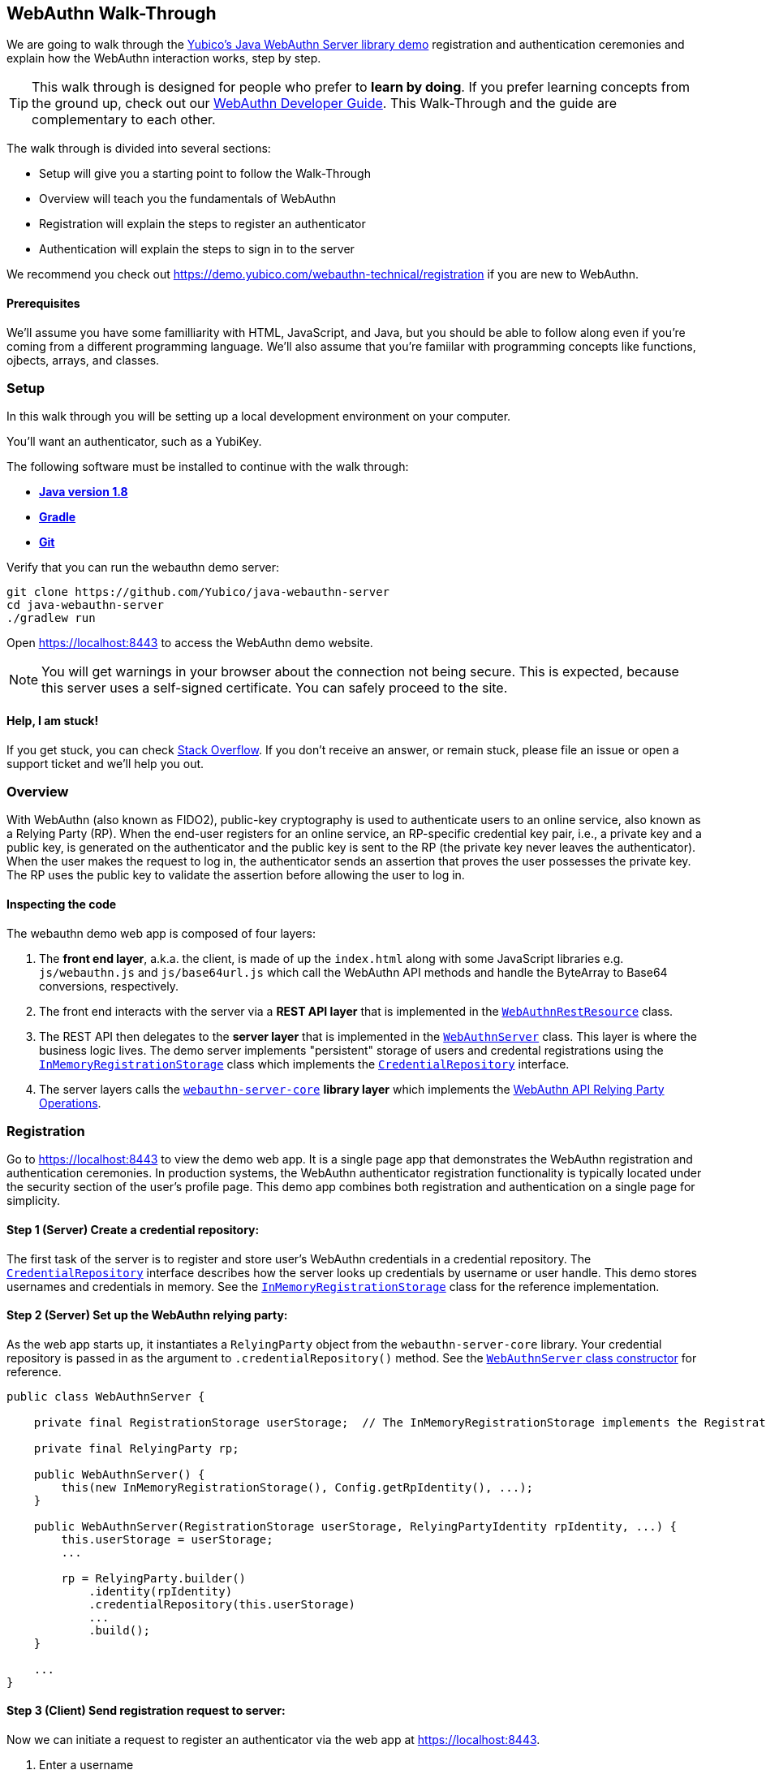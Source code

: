 == WebAuthn Walk-Through

We are going to walk through the link:https://github.com/Yubico/java-webauthn-server/tree/master/webauthn-server-demo[Yubico's Java WebAuthn Server library demo] registration and authentication ceremonies and explain how the WebAuthn interaction works, step by step.

TIP: This walk through is designed for people who prefer to *learn by doing*. If you prefer learning concepts from the ground up, check out our link:WebAuthn_Developer_Guide/Overview.adoc[WebAuthn Developer Guide]. This Walk-Through and the guide are complementary to each other.

The walk through is divided into several sections:

* Setup will give you a starting point to follow the Walk-Through
* Overview will teach you the fundamentals of WebAuthn
* Registration will explain the steps to register an authenticator
* Authentication will explain the steps to sign in to the server

We recommend you check out https://demo.yubico.com/webauthn-technical/registration if you are new to WebAuthn.

==== Prerequisites

We'll assume you have some familliarity with HTML, JavaScript, and Java, but you should be able to follow along even if you're coming from a different programming language. We'll also assume that you're famiilar with programming concepts like functions, ojbects, arrays, and classes.

=== Setup

In this walk through you will be setting up a local development environment on your computer.

You'll want an authenticator, such as a YubiKey.

The following software must be installed to continue with the walk through:

* **https://www.java.com/en/download/[Java version 1.8]**
* **link:https://gradle.org/[Gradle]**
* **link:https://git-scm.com/[Git]**

Verify that you can run the webauthn demo server:

....
git clone https://github.com/Yubico/java-webauthn-server
cd java-webauthn-server
./gradlew run
....

Open https://localhost:8443 to access the WebAuthn demo website.

NOTE: You will get warnings in your browser about the connection not being secure. This is expected, because this server uses a self-signed certificate. You can safely proceed to the site.

==== Help, I am stuck!

If you get stuck, you can check link:https://stackoverflow.com[Stack Overflow]. If you don't receive an answer, or remain stuck, please file an issue or open a support ticket and we'll help you out.

=== Overview

With WebAuthn (also known as FIDO2), public-key cryptography is used to authenticate users to an online service, also known as a Relying Party (RP). When the end-user registers for an online service, an RP-specific credential key pair, i.e., a private key and a public key, is generated on the authenticator and the public key is sent to the RP (the private key never leaves the authenticator). When the user makes the request to log in, the authenticator sends an assertion that proves the user possesses the private key. The RP uses the public key to validate the assertion before allowing the user to log in.

==== Inspecting the code

The webauthn demo web app is composed of four layers:

1. The *front end layer*, a.k.a. the client, is made of up the `index.html` along with some JavaScript libraries e.g. `js/webauthn.js` and `js/base64url.js` which call the WebAuthn API methods and handle the ByteArray to Base64 conversions, respectively.
2. The front end interacts with the server via a *REST API layer* that is implemented in the link:https://github.com/Yubico/java-webauthn-server/blob/master/webauthn-server-demo/src/main/java/demo/webauthn/WebAuthnRestResource.java[`WebAuthnRestResource`] class.
3. The REST API then delegates to the *server layer* that is implemented in the link:https://github.com/Yubico/java-webauthn-server/blob/master/webauthn-server-demo/src/main/java/demo/webauthn/WebAuthnServer.java[`WebAuthnServer`] class. This layer is where the business logic lives. The demo server implements "persistent" storage of users and credental registrations using the link:https://github.com/Yubico/java-webauthn-server/blob/master/webauthn-server-demo/src/main/java/demo/webauthn/InMemoryRegistrationStorage.java[`InMemoryRegistrationStorage`] class which implements the link:https://github.com/Yubico/java-webauthn-server/blob/master/webauthn-server-core/src/main/java/com/yubico/webauthn/CredentialRepository.java[`CredentialRepository`] interface.
4. The server layers calls the link:https://github.com/Yubico/java-webauthn-server/blob/master/webauthn-server-core/[`webauthn-server-core`] *library layer* which implements the link:https://www.w3.org/TR/webauthn/#rp-operations[WebAuthn API Relying Party Operations].

=== Registration

Go to https://localhost:8443 to view the demo web app. It is a single page app that demonstrates the WebAuthn registration and authentication ceremonies. In production systems, the WebAuthn authenticator registration functionality is typically located under the security section of the user's profile page. This demo app combines both registration and authentication on a single page for simplicity.

==== *Step 1* (Server) Create a credential repository:

The first task of the server is to register and store user's WebAuthn credentials in a credential repository. The link:./java-webauthn-server/JavaDoc/webauthn-server-core/latest/com/yubico/webauthn/CredentialRepository.adoc[`CredentialRepository`] interface describes how the server looks up credentials by username or user handle. This demo stores usernames and credentials in memory. See the link:https://github.com/Yubico/java-webauthn-server/JavaDoc/webauthn-server-core/latest/com/yubico/webauthn/CredentialRepository.html[`InMemoryRegistrationStorage`] class for the reference implementation.

==== *Step 2* (Server) Set up the WebAuthn relying party:

As the web app starts up, it instantiates a `RelyingParty` object from the `webauthn-server-core` library. Your credential repository is passed in as the argument to `.credentialRepository()` method. See the link:https://github.com/Yubico/java-webauthn-server/blob/master/webauthn-server-demo/src/main/java/demo/webauthn/WebAuthnServer.java#L141-L153[`WebAuthnServer` class constructor] for reference.

....
public class WebAuthnServer {

    private final RegistrationStorage userStorage;  // The InMemoryRegistrationStorage implements the RegistrationStorage and CredentialRepository interfaces

    private final RelyingParty rp;

    public WebAuthnServer() {
        this(new InMemoryRegistrationStorage(), Config.getRpIdentity(), ...);
    }

    public WebAuthnServer(RegistrationStorage userStorage, RelyingPartyIdentity rpIdentity, ...) {
        this.userStorage = userStorage;
        ...

        rp = RelyingParty.builder()
            .identity(rpIdentity)
            .credentialRepository(this.userStorage)
            ...
            .build();
    }

    ...
}
....

==== *Step 3* (Client) Send registration request to server:

Now we can initiate a request to register an authenticator via the web app at https://localhost:8443.

1. Enter a username
2. Click the 'Register new account' button

The JavaScript makes a call the `/register` endpoint of the REST API to initiate a registration request and passes in the username.

==== *Step 4* (Server) Prepare the registration ceremony parameters:

The server calls the `rp.startRegistration()` operation which creates a `PublicKeyCredentialCreationOptions` JSON object and sets the values based on the service's policy and preferences. In the following example you can see that JavaScript app passed in the username 'test'. The server set the relying party ID (rpID) to 'localhost'. The rpID is important because the client, the browser in this case, validates it against the link:https://www.w3.org/TR/webauthn/#relying-party-identifier[origin's effective domain] to protect against spoofing attacks. The server also generated a pseudo-random challenge to protect against replay attacks.

....
{
    "rp": {
        "name": "Yubico WebAuthn demo",
        "id": "localhost"
    },
    "user": {
        "name": "test",
        "displayName": "test",
        "id": "eShrgFw-m1yWL_VJYKuBqOk2Wcxnkfi1v4adq7Xqr_s"
    },
    "challenge": "g9xJT91T0xXBdsyqDXX9-tfZJBJ1rO6E8Mfiv30VCdg",
    "pubKeyCredParams": [
        {
            "alg": -7,
            "type": "public-key"
        },
        {
            "alg": -8,
            "type": "public-key"
        },
        {
            "alg": -257,
            "type": "public-key"
        }],
    "excludeCredentials": [],
    "authenticatorSelection": {
        "requireResidentKey": false,
        "userVerification": "preferred"
    },
    "attestation": "direct",
    "extensions": {}
}
....

This registration response is returned to the client. See link:https://www.w3.org/TR/webauthn/#iface-pkcredential[`PublicKeyCredential Interface`] and link:https://www.w3.org/TR/webauthn/#credentialrequestoptions-extension[`CredentialRequestOptions`] to learn more about this data structure.

==== *Step 5* (Client) Send registration request to the authenticator

The JavaScript calls the method `navigator.credentials.create()` and passes the `PublicKeyCredentialCreationOptions` from the `/register` response, see link:https://www.w3.org/TR/webauthn/#createCredential[Create a new credential] to learn more.

At this point the client will prompt the user to interact with an authenticator. This experience may vary based on browser or operating system. A user may be asked to use a USB security key or a platform built-in sensor. The user may be prompted to touch the security key, enter a PIN, and touch the security key again.

The authenticator then generates a RP specific key-pair and includes the public key in the link:https://www.w3.org/TR/webauthn/#iface-authenticatorattestationresponse[`AuthenticatorAttestationResponse`] that is returned from the `navigator.credentials.create()` method.

==== *Step 6* (Client) Send the authenticator registration response to the server

The `AuthenticatorAttestationResponse` has an attestation object with an attestation statement that contains a signature by the private key over the attested credential public key and challenge.

The JavaScript now calls the `/register/finish` endpoint of the REST API and passes along the `AuthenticatorAttestationResponse`.

==== *Step 7* (Server) Finish the registration

Once the server receives the request to finish the registration it calls the `rp.finishRegistration()` method with the 'AuthenticatorAttestationResponse' data. The `webauthn-server-core` parses the authenticator response and verifies the rpID and challenge are the values it expected.  It also verifies the public key and signature. If these all check out the server stores the credential ID, credential public key, and signature counter to the database. We also recommend storing the raw `attestationObject` for future reference.

Check out the link:WebAuthn_Developer_Guide/WebAuthn_Client_Registration.adoc[WebAuthn Client Registration] chapter of the WebAuthn Developer Guide to learn more.

=== Authentication

Now that we have registered our credential, let's authenticate with it!

==== *Step 1* (Client) Send the authentication request to the server

Go to https://localhost:8443 and click the `Authenticate` button. The JavaScript will make a call the `/authenticate` endpoint of the REST API and passes along the username.

==== *Step 2* (Server) Prepare the authentication ceremony parameters

The server calls the `rp.startAuthentication()` operation which creates a link:https://www.w3.org/TR/webauthn/#assertion-options[`PublicKeyCredentialRequestOptions`] JSON object and sets the values based on the service's policy and preferences. Just like in the registration step, the server sets the rpID and challenge. The `allowCredentials` list is populated with the previously registered credentials that the user is allowed to authenticate with.

....
{
    "challenge": "kVDORSw87Z4PwuiCKOmQ7lduC-SReKF_TLayhPLBW5c",
    "rpId": "localhost",
    "allowCredentials": [
      {
        "type": "public-key",
        "id": "a_TJPMGXaqyff0ZuEVD3k3bnfiiK049rPnmWSfnNkIFW1vWYaKSgIJpIiuyUChF0Br7MDUxpbKRKVWtGKQv1tA"
      }
    ],
    "userVerification": "preferred",
    "extensions": {
      "appid": "https://localhost:8443"
    }
}
....

This authentication response is returned to the JavaScript app.

==== *Step 3* (Client) Send the authentication request to the authenticator

The JavaScript calls `navigator.credentials.get()` and passes the `PublicKeyCredentialRequestOptions` into the method.

At this point the client will prompt the user to interact with an authenticator. This experience may vary based on browser or operating system. A user may be asked to use a USB security key or a platform built-in sensor. The user may be prompted to touch the security key, enter a PIN, and touch the security key again.

The authenticator matches a credential from the `allowCredentials` list, recall that credentials are scoped to a rpID, uses the associated private key to sign over the authenticator data, and returns an link:https://www.w3.org/TR/webauthn/#iface-authenticatorassertionresponse[`AuthenticatorAssertionResponse`] to the JavaScript app.

==== *Step 4* (Client) Send the authentication response to the server

The `AuthenticatorAssertionResponse` contains authenticator data (rpID & challenge) and the signature by the private key over the authenticator data.

The JavaScript now calls the `/authenticate/finish` endpoint of the REST API and passes along the `AuthenticatorAssertionResponse`.

==== *Step 5* (Server) Finish the authentication

Once the server receives the request to finish the authentication it calls the `rp.finishAuthentication()` method with the 'AuthenticatorAssertionResponse' data. The `webauthn-server-core` parses the authenticator response and verifies the rpID and challenge are the values it expected.  It also verifies the public key and signature. If these all check out the server authenticates the user.

Check out the “Authentication Flow” section of the link:./WebAuthn_Developer_Guide/WebAuthn_Client_Authentication.adoc[Client Authentication] chapter of the WebAuthn Developer Guide to learn more.

=== Wrapping up
Congratulations! You've completed all the steps to register and authenticate with a WebAuthn credential.

If you have more time we recommend you check out Yubico’s best practices in the link:WebAuthn_Developer_Guide/Integration_Review_Standard_FIDO.adoc[integration review standard] and review the WebAuthn/FIDO2 link:WebAuthn_Developer_Guide/WebAuthn_Readiness_Checklist.adoc[Readiness Checklist].

=== Additional Resources

* link:https://fidoalliance.org/specs/fido-v2.0-id-20180227/fido-client-to-authenticator-protocol-v2.0-id-20180227.html#authenticator-api[Client to Authenticator Protocol (CTAP) authenticator API]
* link:https://www.w3.org/TR/webauthn/[Web Authentication Public Key Credentials API]
* link:../Software_Projects/WebAuthn-FIDO2/WebAuthn-FIDO2_Server_Libraries/[WebAuthn FIDO2 Server Libraries]
* link:../Software_Projects/WebAuthn-FIDO2/WebAuthn-FIDO2_Host_Libraries/[WebAuthn FIDO2 Host Libraries]
* link:https://www.yubico.com/products/services-software/download/yubikey-manager/[YubiKey Manager]
